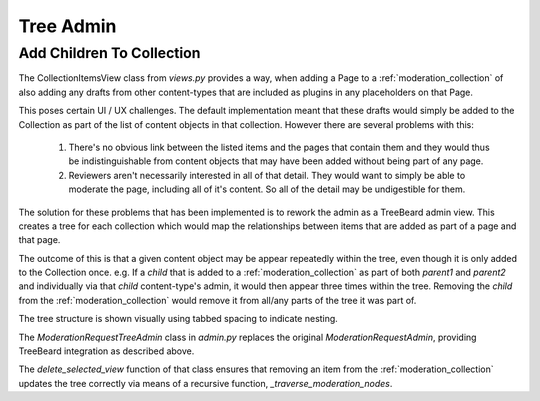 .. _tree_admin:

Tree Admin
================================================


Add Children To Collection
------------------------------------------------
The CollectionItemsView class from `views.py` provides a way, when adding a Page to a :ref:`moderation_collection` of also adding any drafts from other content-types that are included as plugins in any placeholders on that Page.

This poses certain UI / UX challenges. The default implementation meant that these drafts would simply be added to the Collection as part of the list of content objects in that collection. However there are several problems with this:

 1. There's no obvious link between the listed items and the pages that contain them and they would thus be indistinguishable from content objects that may have been added without being part of any page.
 2. Reviewers aren't necessarily interested in all of that detail. They would want to simply be able to moderate the page, including all of it's content. So all of the detail may be undigestible for them.

The solution for these problems that has been implemented is to rework the admin as a TreeBeard admin view. This creates a tree for each collection which would map the relationships between items that are added as part of a page and that page.

The outcome of this is that a given content object may be appear repeatedly within the tree, even though it is only added to the Collection once.
e.g. If a `child` that is added to a :ref:`moderation_collection` as part of both `parent1` and `parent2` and individually via that `child` content-type's admin, it would then appear three times within the tree. Removing the `child` from the :ref:`moderation_collection` would remove it from all/any parts of the tree it was part of.

The tree structure is shown visually using tabbed spacing to indicate nesting.

.. image:: _static/nested-layout.jpg

The `ModerationRequestTreeAdmin` class in `admin.py` replaces the original `ModerationRequestAdmin`, providing TreeBeard integration as described above.

The `delete_selected_view` function of that class ensures that removing an item from the :ref:`moderation_collection` updates the tree correctly via means of a recursive function, `_traverse_moderation_nodes`.
